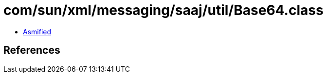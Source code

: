 = com/sun/xml/messaging/saaj/util/Base64.class

 - link:Base64-asmified.java[Asmified]

== References

